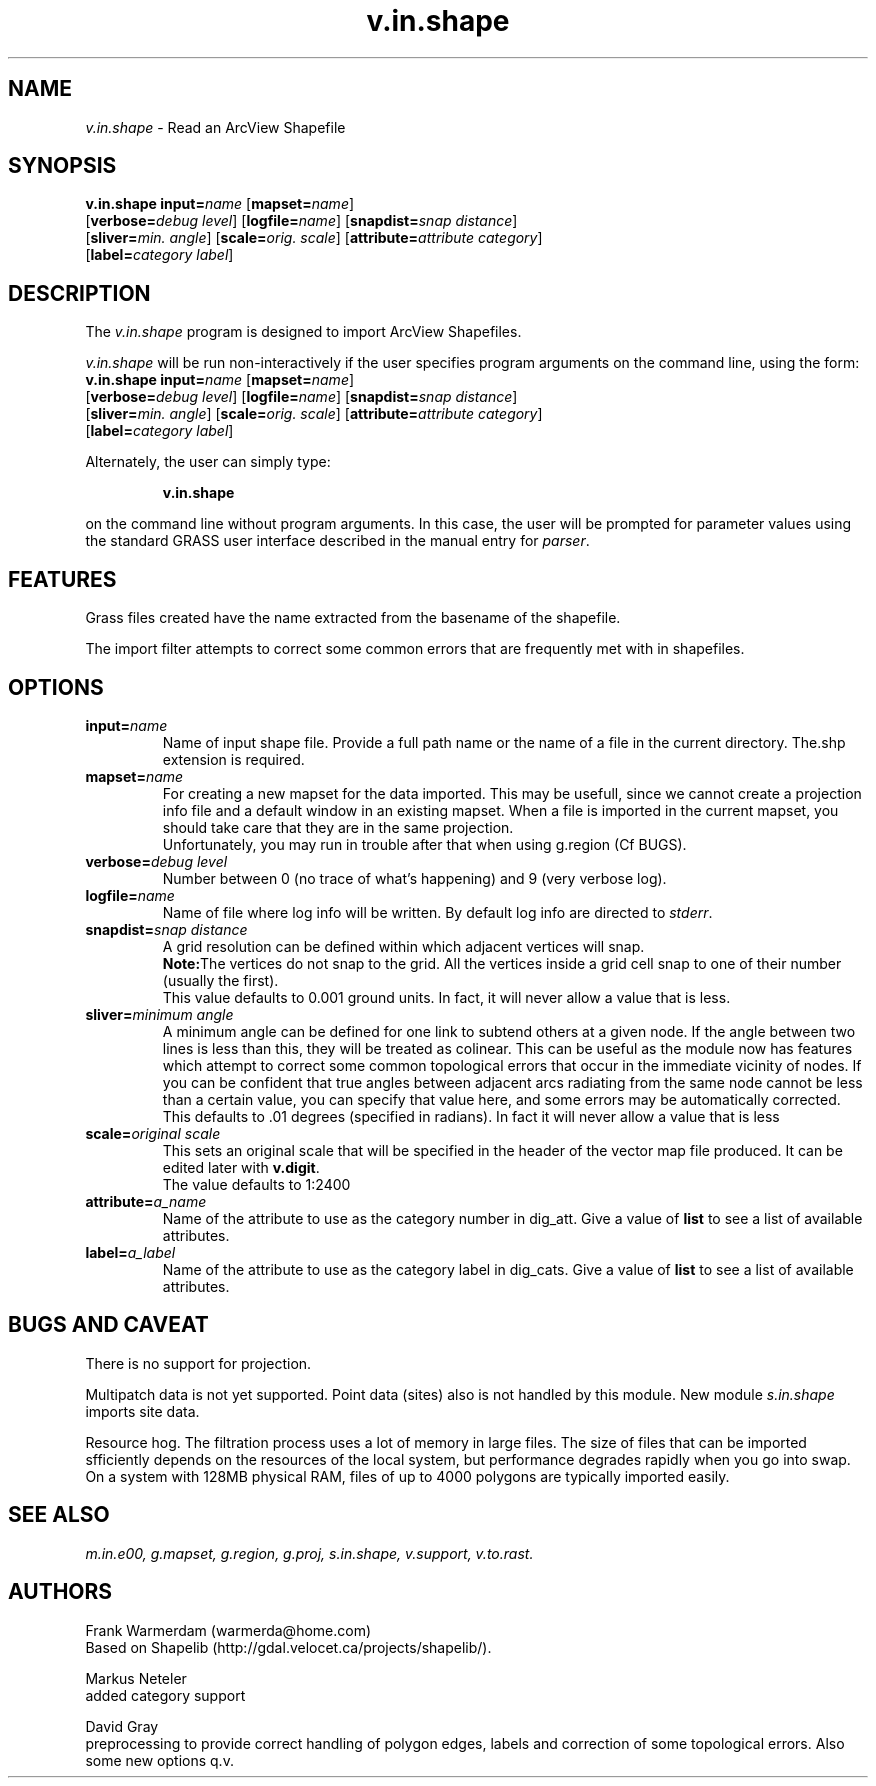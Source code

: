 .TH v.in.shape 1
.SH NAME
\fIv.in.shape\fR \- Read an ArcView Shapefile
.br
.SH SYNOPSIS
.nf
\fBv.in.shape \fR \fBinput=\fIname \fR[\fBmapset=\fIname\fR] \fR
.br
[\fBverbose=\fIdebug level\fR] \fR[\fBlogfile=\fIname\fR] \fR[\fBsnapdist=\fIsnap distance\fR] \fR
.br
[\fBsliver=\fImin. angle\fR] \fR[\fBscale=\fIorig. scale\fR] \fR[\fBattribute=\fIattribute category\fR] \fR
.br
[\fBlabel=\fIcategory label\fR] \fR
.br 
.fi
.SH DESCRIPTION
.LP
The \fIv.in.shape\fR program is designed to import ArcView Shapefiles.
.LP
.br
\fIv.in.shape\fR will be run non-interactively if the user specifies program arguments on the command line, using the form:
.br
.br
.nf
\fBv.in.shape \fR \fBinput=\fIname \fR[\fBmapset=\fIname\fR] \fR
.br
[\fBverbose=\fIdebug level\fR] \fR[\fBlogfile=\fIname\fR] \fR[\fBsnapdist=\fIsnap distance\fR] \fR
.br
[\fBsliver=\fImin. angle\fR] \fR[\fBscale=\fIorig. scale\fR] \fR[\fBattribute=\fIattribute category\fR] \fR
.br
[\fBlabel=\fIcategory label\fR] \fR
.br
.fi
.LP
Alternately, the user can simply type:
.LP
.RS
\fBv.in.shape\fR
.RE
.LP
on the command line without program arguments.
In this case, the user will be prompted for parameter values using the standard
GRASS user interface described in the manual entry for \fIparser\fR.
.SH FEATURES
.LP
Grass files created have the name extracted from the basename of the shapefile.
.LP
The import filter attempts to correct some common errors that are frequently
met with in shapefiles. 
.SH OPTIONS
.LP
.IP "\fBinput=\fIname\fR"
Name of input shape file. Provide a full path name or the name of a file in
the current directory. The.shp extension is required. 
.IP "\fBmapset=\fIname\fR"
For creating a new mapset for the data imported.
This may be usefull, since we cannot
create a projection info file and a default window in an existing mapset.
When a file is imported in the current mapset, you should take care that 
they are in the same projection.
.sp 0.3
Unfortunately, you may run in trouble after that when using g.region (Cf BUGS).
.IP "\fBverbose=\fIdebug level\fR"
Number between 0 (no trace of what's happening) and 9 (very verbose log).
.IP "\fBlogfile=\fIname\fR"
Name of file where log info will be written. By default log info are directed to \fIstderr\fR.
.IP "\fBsnapdist=\fIsnap distance\fR"
A grid resolution can be defined within which adjacent vertices will snap. 
.sp 0.3
\fBNote:\fRThe vertices do not snap to the grid. All the vertices inside a
grid cell snap to one of their number (usually the first).
.sp 0.3
This value defaults to 0.001 ground units. In fact, it will never allow a
value that is less.
.IP "\fBsliver=\fIminimum angle\fR"
A minimum angle can be defined for one link to subtend others at a given node.
If the angle between two lines is less than this, they will be treated as
colinear. This can be useful as the module now has features which attempt
to correct some common topological errors that occur in the immediate vicinity
of nodes. If you can be confident that true angles between adjacent arcs
radiating from the same node cannot be less than a certain value, you can
specify that value here, and some errors may be automatically corrected. 
This defaults to .01 degrees (specified in radians). In fact it will never
allow a value that is less
.IP "\fBscale=\fIoriginal scale\fR"
This sets an original scale that will be specified in the header of the
vector map file produced. It can be edited later with \fBv.digit\fR.
.sp 0.3
The value defaults to 1:2400
.IP "\fBattribute=\fIa_name\fR"
Name of the attribute to use as the category number in dig_att.  Give a value 
of \fBlist\fR to see a list of available attributes. 
.IP "\fBlabel=\fIa_label\fR"
Name of the attribute to use as the category label in dig_cats.  Give a value 
of \fBlist\fR to see a list of available attributes. 
.SH BUGS AND CAVEAT
.LP
There is no support for projection.
.LP
Multipatch data is not yet supported. Point data (sites) also is not handled
by this module. New module
.I
s.in.shape
imports site data.
.LP
Resource hog. The filtration process uses a lot of memory in large files.
The size of files that can be imported sfficiently depends on the resources
of the local system, but performance degrades rapidly when you go into swap.
On a system with 128MB physical RAM, files of up to 4000 polygons are typically
imported easily.
.SH SEE ALSO
.br
.I m.in.e00,
.I g.mapset,
.I g.region,
.I g.proj,
.I s.in.shape,
.I v.support,
.I v.to.rast.
.SH AUTHORS
Frank Warmerdam (warmerda@home.com)
.br
Based on Shapelib (http://gdal.velocet.ca/projects/shapelib/). 
.LP
Markus Neteler
.br
added category support
.LP
David Gray
.br
preprocessing to provide correct handling of polygon edges, labels and
correction of some topological errors. Also some new options q.v.
.LP
